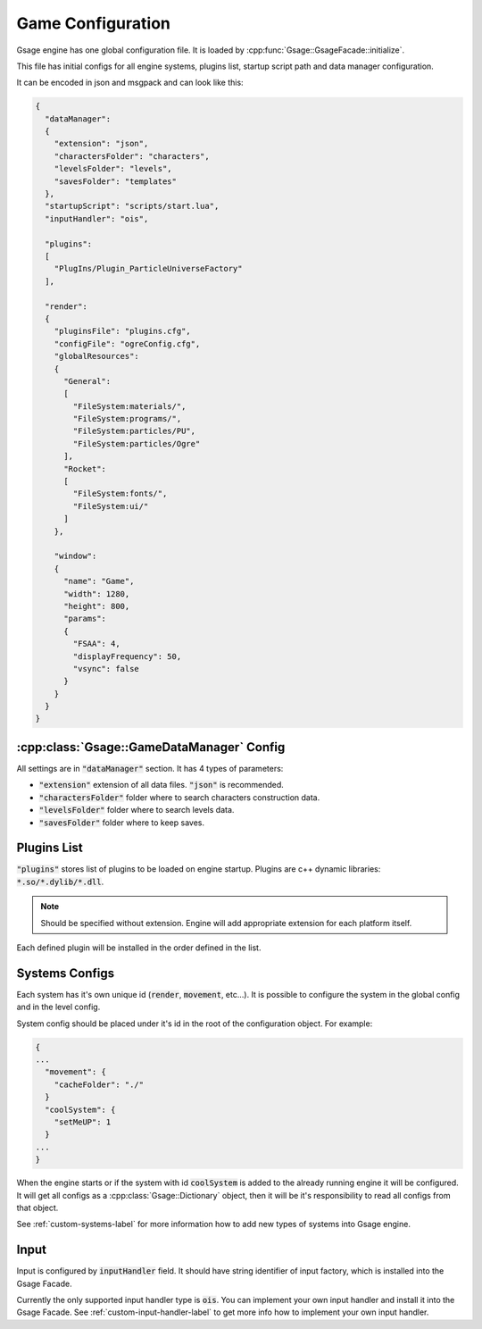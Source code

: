 Game Configuration
==================

Gsage engine has one global configuration file.
It is loaded by :cpp:func:`Gsage::GsageFacade::initialize`.

This file has initial configs for all engine systems, plugins list, startup script path and data manager configuration.

It can be encoded in json and msgpack and can look like this:

.. code-block:: javascript

  {
    "dataManager":
    {
      "extension": "json",
      "charactersFolder": "characters",
      "levelsFolder": "levels",
      "savesFolder": "templates"
    },
    "startupScript": "scripts/start.lua",
    "inputHandler": "ois",

    "plugins":
    [
      "PlugIns/Plugin_ParticleUniverseFactory"
    ],

    "render":
    {
      "pluginsFile": "plugins.cfg",
      "configFile": "ogreConfig.cfg",
      "globalResources":
      {
        "General":
        [
          "FileSystem:materials/",
          "FileSystem:programs/",
          "FileSystem:particles/PU",
          "FileSystem:particles/Ogre"
        ],
        "Rocket":
        [
          "FileSystem:fonts/",
          "FileSystem:ui/"
        ]
      },

      "window":
      {
        "name": "Game",
        "width": 1280,
        "height": 800,
        "params":
        {
          "FSAA": 4,
          "displayFrequency": 50,
          "vsync": false
        }
      }
    }
  }

.. _game-datamanager-settings-label:

:cpp:class:`Gsage::GameDataManager` Config
--------------------------------------------

All settings are in :code:`"dataManager"` section.
It has 4 types of parameters:

* :code:`"extension"` extension of all data files. :code:`"json"` is recommended.
* :code:`"charactersFolder"` folder where to search characters construction data.
* :code:`"levelsFolder"` folder where to search levels data.
* :code:`"savesFolder"` folder where to keep saves.

Plugins List
------------

:code:`"plugins"` stores list of plugins to be loaded on engine startup.
Plugins are c++ dynamic libraries: :code:`*.so/*.dylib/*.dll`.

.. note::
    Should be specified without extension. Engine will add appropriate extension for each platform itself.

Each defined plugin will be installed in the order defined in the list.

Systems Configs
---------------

Each system has it's own unique id (:code:`render`, :code:`movement`, etc...).
It is possible to configure the system in the global config and in the level config.

System config should be placed under it's id in the root of the configuration object.
For example:

.. code-block:: javascript

  {
  ...
    "movement": {
      "cacheFolder": "./"
    }
    "coolSystem": {
      "setMeUP": 1
    }
  ...
  }

When the engine starts or if the system with id :code:`coolSystem` is added to the already running engine
it will be configured. It will get all configs as a :cpp:class:`Gsage::Dictionary` object, then it will be it's
responsibility to read all configs from that object.

See :ref:`custom-systems-label` for more information how to add new types of systems into Gsage engine.

Input
-----

Input is configured by :code:`inputHandler` field.
It should have string identifier of input factory, which is installed into the Gsage Facade.

Currently the only supported input handler type is :code:`ois`.
You can implement your own input handler and install it into the Gsage Facade.
See :ref:`custom-input-handler-label` to get more info how to implement your own input handler.
